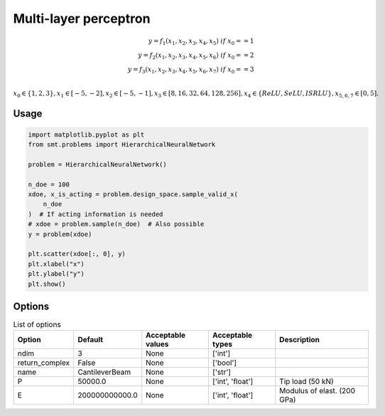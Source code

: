 Multi-layer perceptron
======================

.. math ::
 y =  f_1(x_1,x_2,x_3,x_4,x_5) \ if \ x_0 == 1 \\
 y =  f_2(x_1,x_2,x_3,x_4,x_5,x_6) \ if \ x_0 == 2 \\
 y =  f_3(x_1,x_2,x_3,x_4,x_5,x_6,x_7) \ if \ x_0 == 3 \\


:math:`x_0 \in \{1,2,3\} , x_1 \in [-5,-2], x_2 \in [-5,-1], x_3 \in [8,16,32,64,128,256], x_4 \in \{ReLU,SeLU,ISRLU\}, x_{5,6,7} \in [0,5]  .`

Usage
-----

.. code-block:: python

  import matplotlib.pyplot as plt
  from smt.problems import HierarchicalNeuralNetwork
  
  problem = HierarchicalNeuralNetwork()
  
  n_doe = 100
  xdoe, x_is_acting = problem.design_space.sample_valid_x(
      n_doe
  )  # If acting information is needed
  # xdoe = problem.sample(n_doe)  # Also possible
  y = problem(xdoe)
  
  plt.scatter(xdoe[:, 0], y)
  plt.xlabel("x")
  plt.ylabel("y")
  plt.show()
  
.. figure:: neuralnetwork_Test_test_hier_neural_network.png
  :scale: 80 %
  :align: center

Options
-------

.. list-table:: List of options
  :header-rows: 1
  :widths: 15, 10, 20, 20, 30
  :stub-columns: 0

  *  -  Option
     -  Default
     -  Acceptable values
     -  Acceptable types
     -  Description
  *  -  ndim
     -  3
     -  None
     -  ['int']
     -  
  *  -  return_complex
     -  False
     -  None
     -  ['bool']
     -  
  *  -  name
     -  CantileverBeam
     -  None
     -  ['str']
     -  
  *  -  P
     -  50000.0
     -  None
     -  ['int', 'float']
     -  Tip load (50 kN)
  *  -  E
     -  200000000000.0
     -  None
     -  ['int', 'float']
     -  Modulus of elast. (200 GPa)
